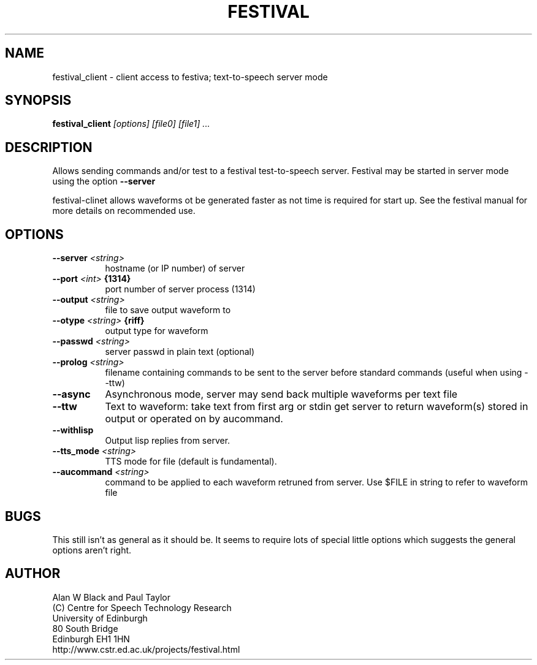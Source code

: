 .TH  FESTIVAL 1 "1st Aug 1997"
.SH NAME
festival_client \- client access to festiva; text-to-speech server mode
.SH SYNOPSIS
.B festival_client
.I [options]
.I [file0]
.I [file1]
.I ...


.SH DESCRIPTION
Allows sending commands and/or test to a festival test-to-speech
server.  Festival may be started in server mode using the
option 
.BI --server

festival-clinet allows waveforms ot be generated faster as not
time is required for start up.  See the festival manual for
more details on recommended use.

.SH OPTIONS


.TP 8
.BI "--server " <string>
hostname (or IP number) of server 
.TP 8
.BI "--port " <int> " {1314}"
port number of server process (1314) 
.TP 8
.BI "--output " <string>
file to save output waveform to 
.TP 8
.BI "--otype " <string> " {riff}"
output type for waveform 
.TP 8
.BI "--passwd " <string>
server passwd in plain text (optional) 
.TP 8
.BI "--prolog " <string>
filename containing commands to be sent 
to the server before standard commands 
(useful when using --ttw) 
.TP 8
.BI "--async " 
Asynchronous mode, server may send back 
multiple waveforms per text file 
.TP 8
.BI "--ttw " 
Text to waveform: take text from first 
arg or stdin get server to return 
waveform(s) stored in output or operated 
on by aucommand. 
.TP 8
.BI "--withlisp " 
Output lisp replies from server. 
.TP 8
.BI "--tts_mode " <string>
TTS mode for file (default is fundamental). 
.TP 8
.BI "--aucommand " <string>
command to be applied to each 
waveform retruned from server. Use $FILE 
in string to refer to waveform file 
.SH BUGS
This still isn't as general as it should be.  It seems to
require lots of special little options which suggests the
general options aren't right.

.SH AUTHOR
Alan W Black and Paul Taylor
.br
(C) Centre for Speech Technology Research
.br
University of Edinburgh
.br
80 South Bridge
.br
Edinburgh EH1 1HN
.br
http://www.cstr.ed.ac.uk/projects/festival.html
